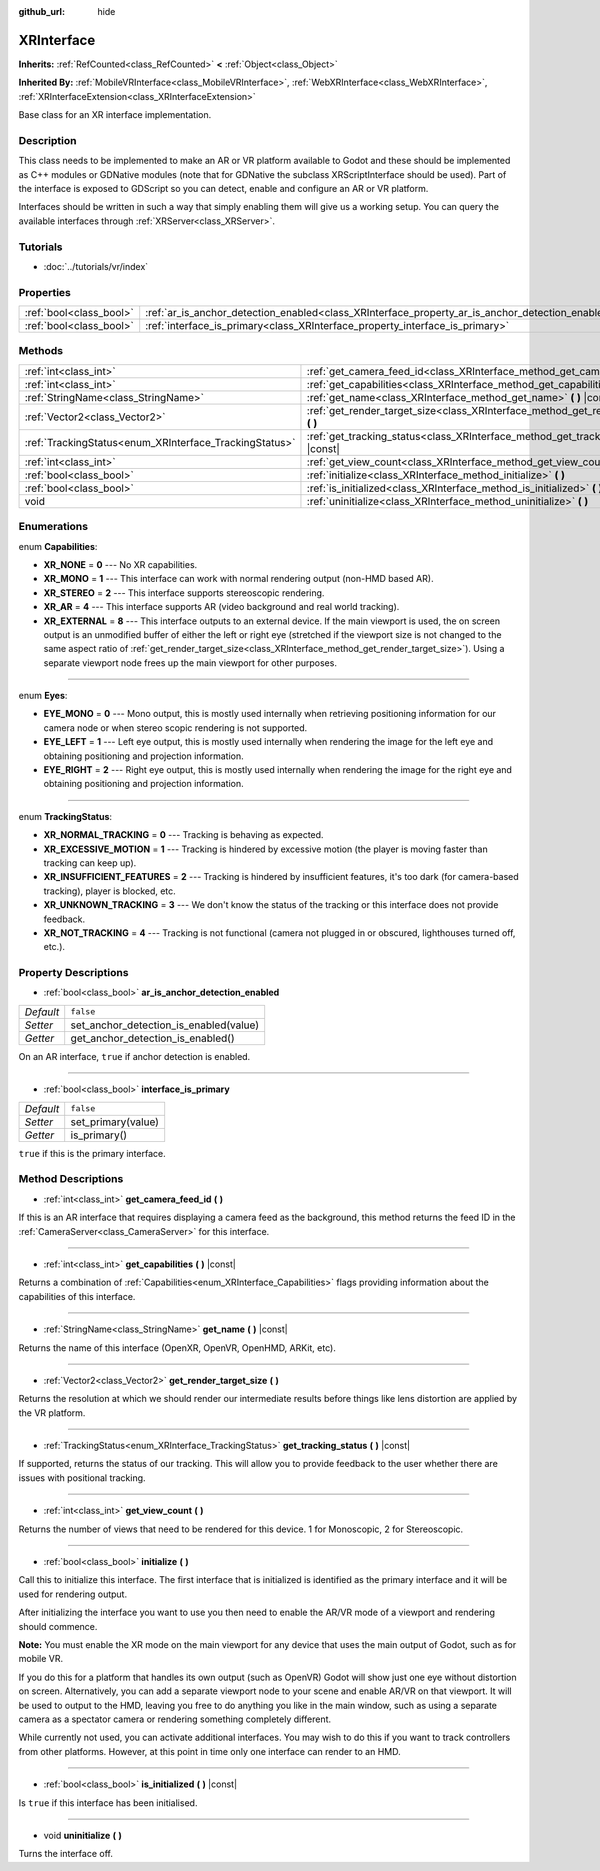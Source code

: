 :github_url: hide

.. Generated automatically by doc/tools/makerst.py in Godot's source tree.
.. DO NOT EDIT THIS FILE, but the XRInterface.xml source instead.
.. The source is found in doc/classes or modules/<name>/doc_classes.

.. _class_XRInterface:

XRInterface
===========

**Inherits:** :ref:`RefCounted<class_RefCounted>` **<** :ref:`Object<class_Object>`

**Inherited By:** :ref:`MobileVRInterface<class_MobileVRInterface>`, :ref:`WebXRInterface<class_WebXRInterface>`, :ref:`XRInterfaceExtension<class_XRInterfaceExtension>`

Base class for an XR interface implementation.

Description
-----------

This class needs to be implemented to make an AR or VR platform available to Godot and these should be implemented as C++ modules or GDNative modules (note that for GDNative the subclass XRScriptInterface should be used). Part of the interface is exposed to GDScript so you can detect, enable and configure an AR or VR platform.

Interfaces should be written in such a way that simply enabling them will give us a working setup. You can query the available interfaces through :ref:`XRServer<class_XRServer>`.

Tutorials
---------

- :doc:`../tutorials/vr/index`

Properties
----------

+-------------------------+--------------------------------------------------------------------------------------------------+-----------+
| :ref:`bool<class_bool>` | :ref:`ar_is_anchor_detection_enabled<class_XRInterface_property_ar_is_anchor_detection_enabled>` | ``false`` |
+-------------------------+--------------------------------------------------------------------------------------------------+-----------+
| :ref:`bool<class_bool>` | :ref:`interface_is_primary<class_XRInterface_property_interface_is_primary>`                     | ``false`` |
+-------------------------+--------------------------------------------------------------------------------------------------+-----------+

Methods
-------

+--------------------------------------------------------+----------------------------------------------------------------------------------------------+
| :ref:`int<class_int>`                                  | :ref:`get_camera_feed_id<class_XRInterface_method_get_camera_feed_id>` **(** **)**           |
+--------------------------------------------------------+----------------------------------------------------------------------------------------------+
| :ref:`int<class_int>`                                  | :ref:`get_capabilities<class_XRInterface_method_get_capabilities>` **(** **)** |const|       |
+--------------------------------------------------------+----------------------------------------------------------------------------------------------+
| :ref:`StringName<class_StringName>`                    | :ref:`get_name<class_XRInterface_method_get_name>` **(** **)** |const|                       |
+--------------------------------------------------------+----------------------------------------------------------------------------------------------+
| :ref:`Vector2<class_Vector2>`                          | :ref:`get_render_target_size<class_XRInterface_method_get_render_target_size>` **(** **)**   |
+--------------------------------------------------------+----------------------------------------------------------------------------------------------+
| :ref:`TrackingStatus<enum_XRInterface_TrackingStatus>` | :ref:`get_tracking_status<class_XRInterface_method_get_tracking_status>` **(** **)** |const| |
+--------------------------------------------------------+----------------------------------------------------------------------------------------------+
| :ref:`int<class_int>`                                  | :ref:`get_view_count<class_XRInterface_method_get_view_count>` **(** **)**                   |
+--------------------------------------------------------+----------------------------------------------------------------------------------------------+
| :ref:`bool<class_bool>`                                | :ref:`initialize<class_XRInterface_method_initialize>` **(** **)**                           |
+--------------------------------------------------------+----------------------------------------------------------------------------------------------+
| :ref:`bool<class_bool>`                                | :ref:`is_initialized<class_XRInterface_method_is_initialized>` **(** **)** |const|           |
+--------------------------------------------------------+----------------------------------------------------------------------------------------------+
| void                                                   | :ref:`uninitialize<class_XRInterface_method_uninitialize>` **(** **)**                       |
+--------------------------------------------------------+----------------------------------------------------------------------------------------------+

Enumerations
------------

.. _enum_XRInterface_Capabilities:

.. _class_XRInterface_constant_XR_NONE:

.. _class_XRInterface_constant_XR_MONO:

.. _class_XRInterface_constant_XR_STEREO:

.. _class_XRInterface_constant_XR_AR:

.. _class_XRInterface_constant_XR_EXTERNAL:

enum **Capabilities**:

- **XR_NONE** = **0** --- No XR capabilities.

- **XR_MONO** = **1** --- This interface can work with normal rendering output (non-HMD based AR).

- **XR_STEREO** = **2** --- This interface supports stereoscopic rendering.

- **XR_AR** = **4** --- This interface supports AR (video background and real world tracking).

- **XR_EXTERNAL** = **8** --- This interface outputs to an external device. If the main viewport is used, the on screen output is an unmodified buffer of either the left or right eye (stretched if the viewport size is not changed to the same aspect ratio of :ref:`get_render_target_size<class_XRInterface_method_get_render_target_size>`). Using a separate viewport node frees up the main viewport for other purposes.

----

.. _enum_XRInterface_Eyes:

.. _class_XRInterface_constant_EYE_MONO:

.. _class_XRInterface_constant_EYE_LEFT:

.. _class_XRInterface_constant_EYE_RIGHT:

enum **Eyes**:

- **EYE_MONO** = **0** --- Mono output, this is mostly used internally when retrieving positioning information for our camera node or when stereo scopic rendering is not supported.

- **EYE_LEFT** = **1** --- Left eye output, this is mostly used internally when rendering the image for the left eye and obtaining positioning and projection information.

- **EYE_RIGHT** = **2** --- Right eye output, this is mostly used internally when rendering the image for the right eye and obtaining positioning and projection information.

----

.. _enum_XRInterface_TrackingStatus:

.. _class_XRInterface_constant_XR_NORMAL_TRACKING:

.. _class_XRInterface_constant_XR_EXCESSIVE_MOTION:

.. _class_XRInterface_constant_XR_INSUFFICIENT_FEATURES:

.. _class_XRInterface_constant_XR_UNKNOWN_TRACKING:

.. _class_XRInterface_constant_XR_NOT_TRACKING:

enum **TrackingStatus**:

- **XR_NORMAL_TRACKING** = **0** --- Tracking is behaving as expected.

- **XR_EXCESSIVE_MOTION** = **1** --- Tracking is hindered by excessive motion (the player is moving faster than tracking can keep up).

- **XR_INSUFFICIENT_FEATURES** = **2** --- Tracking is hindered by insufficient features, it's too dark (for camera-based tracking), player is blocked, etc.

- **XR_UNKNOWN_TRACKING** = **3** --- We don't know the status of the tracking or this interface does not provide feedback.

- **XR_NOT_TRACKING** = **4** --- Tracking is not functional (camera not plugged in or obscured, lighthouses turned off, etc.).

Property Descriptions
---------------------

.. _class_XRInterface_property_ar_is_anchor_detection_enabled:

- :ref:`bool<class_bool>` **ar_is_anchor_detection_enabled**

+-----------+----------------------------------------+
| *Default* | ``false``                              |
+-----------+----------------------------------------+
| *Setter*  | set_anchor_detection_is_enabled(value) |
+-----------+----------------------------------------+
| *Getter*  | get_anchor_detection_is_enabled()      |
+-----------+----------------------------------------+

On an AR interface, ``true`` if anchor detection is enabled.

----

.. _class_XRInterface_property_interface_is_primary:

- :ref:`bool<class_bool>` **interface_is_primary**

+-----------+--------------------+
| *Default* | ``false``          |
+-----------+--------------------+
| *Setter*  | set_primary(value) |
+-----------+--------------------+
| *Getter*  | is_primary()       |
+-----------+--------------------+

``true`` if this is the primary interface.

Method Descriptions
-------------------

.. _class_XRInterface_method_get_camera_feed_id:

- :ref:`int<class_int>` **get_camera_feed_id** **(** **)**

If this is an AR interface that requires displaying a camera feed as the background, this method returns the feed ID in the :ref:`CameraServer<class_CameraServer>` for this interface.

----

.. _class_XRInterface_method_get_capabilities:

- :ref:`int<class_int>` **get_capabilities** **(** **)** |const|

Returns a combination of :ref:`Capabilities<enum_XRInterface_Capabilities>` flags providing information about the capabilities of this interface.

----

.. _class_XRInterface_method_get_name:

- :ref:`StringName<class_StringName>` **get_name** **(** **)** |const|

Returns the name of this interface (OpenXR, OpenVR, OpenHMD, ARKit, etc).

----

.. _class_XRInterface_method_get_render_target_size:

- :ref:`Vector2<class_Vector2>` **get_render_target_size** **(** **)**

Returns the resolution at which we should render our intermediate results before things like lens distortion are applied by the VR platform.

----

.. _class_XRInterface_method_get_tracking_status:

- :ref:`TrackingStatus<enum_XRInterface_TrackingStatus>` **get_tracking_status** **(** **)** |const|

If supported, returns the status of our tracking. This will allow you to provide feedback to the user whether there are issues with positional tracking.

----

.. _class_XRInterface_method_get_view_count:

- :ref:`int<class_int>` **get_view_count** **(** **)**

Returns the number of views that need to be rendered for this device. 1 for Monoscopic, 2 for Stereoscopic.

----

.. _class_XRInterface_method_initialize:

- :ref:`bool<class_bool>` **initialize** **(** **)**

Call this to initialize this interface. The first interface that is initialized is identified as the primary interface and it will be used for rendering output.

After initializing the interface you want to use you then need to enable the AR/VR mode of a viewport and rendering should commence.

**Note:** You must enable the XR mode on the main viewport for any device that uses the main output of Godot, such as for mobile VR.

If you do this for a platform that handles its own output (such as OpenVR) Godot will show just one eye without distortion on screen. Alternatively, you can add a separate viewport node to your scene and enable AR/VR on that viewport. It will be used to output to the HMD, leaving you free to do anything you like in the main window, such as using a separate camera as a spectator camera or rendering something completely different.

While currently not used, you can activate additional interfaces. You may wish to do this if you want to track controllers from other platforms. However, at this point in time only one interface can render to an HMD.

----

.. _class_XRInterface_method_is_initialized:

- :ref:`bool<class_bool>` **is_initialized** **(** **)** |const|

Is ``true`` if this interface has been initialised.

----

.. _class_XRInterface_method_uninitialize:

- void **uninitialize** **(** **)**

Turns the interface off.

.. |virtual| replace:: :abbr:`virtual (This method should typically be overridden by the user to have any effect.)`
.. |const| replace:: :abbr:`const (This method has no side effects. It doesn't modify any of the instance's member variables.)`
.. |vararg| replace:: :abbr:`vararg (This method accepts any number of arguments after the ones described here.)`
.. |constructor| replace:: :abbr:`constructor (This method is used to construct a type.)`
.. |static| replace:: :abbr:`static (This method doesn't need an instance to be called, so it can be called directly using the class name.)`
.. |operator| replace:: :abbr:`operator (This method describes a valid operator to use with this type as left-hand operand.)`
